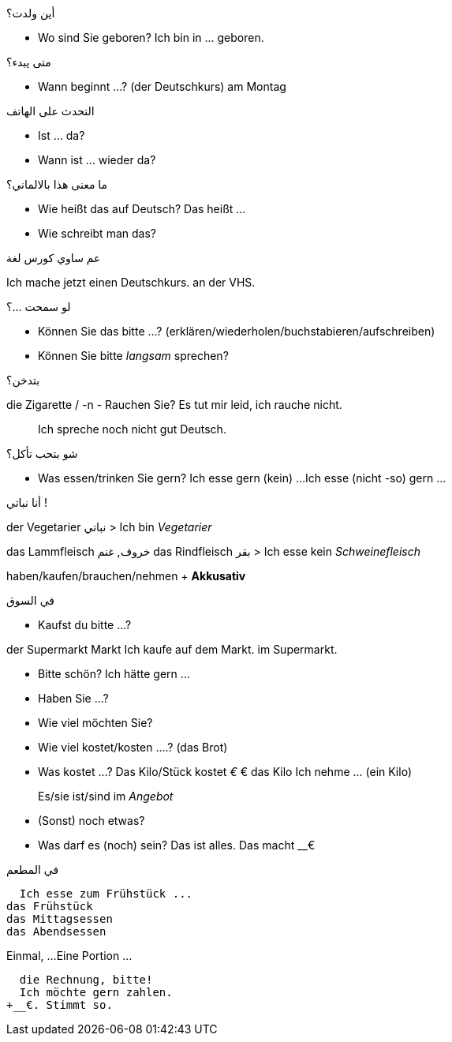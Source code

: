

.أين ولدت؟
- Wo sind Sie geboren?
  Ich bin in ... geboren. 

.متى يبدء؟
- Wann beginnt ...? (der Deutschkurs)
am Montag

.التحدث على الهاتف
- Ist ... da?
- Wann ist ... wieder da?

.ما معنى هذا بالالماني؟
- Wie heißt das auf Deutsch?
  Das heißt ...
- Wie schreibt man das?

.عم ساوي كورس لغة
Ich mache jetzt einen Deutschkurs.
                                  an der VHS.

.لو سمحت ...؟
- Können Sie das bitte ...? (erklären/wiederholen/buchstabieren/aufschreiben)
- Können Sie bitte _langsam_ sprechen?

.بتدخن؟
die Zigarette / -n
- Rauchen Sie?
  Es tut mir leid, ich rauche nicht. 

> Ich spreche noch nicht gut Deutsch.



.شو بتحب تأكل؟
- Was essen/trinken Sie gern?
  Ich esse gern (kein) ...
  Ich esse (nicht -so) gern ...



.أنا نباتي !
der Vegetarier نباتي
> Ich bin _Vegetarier_

das Lammfleisch خروف, غنم
das Rindfleisch بقر
> Ich esse kein _Schweinefleisch_



haben/kaufen/brauchen/nehmen + *Akkusativ*




.في السوق

- Kaufst du bitte ...?

der Supermarkt
         Markt
Ich kaufe auf dem Markt.
          im Supermarkt.


- Bitte schön?
  Ich hätte gern ...

- Haben Sie ...?
- Wie viel möchten Sie?

- Wie viel kostet/kosten ....? (das Brot)
- Was kostet ...?
  Das Kilo/Stück kostet __€
  __€ das Kilo
  Ich nehme ... (ein Kilo)

> Es/sie ist/sind im _Angebot_

- (Sonst) noch etwas?
- Was darf es (noch) sein?
  Das ist alles.
  Das macht __€




.في المطعم
  Ich esse zum Frühstück ...
das Frühstück
das Mittagsessen
das Abendsessen

Einmal, ...
Eine Portion ...


  die Rechnung, bitte!
  Ich möchte gern zahlen.
+__€. Stimmt so.

